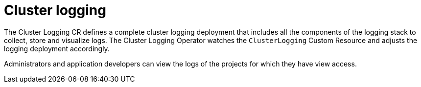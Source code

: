 // Module included in the following assemblies:
//
// * virt/logging_events_monitoring/virt-openshift-cluster-monitoring.adoc
// * logging/cluster-logging.adoc
// * serverless/knative_serving/cluster-logging-serverless.adoc

// This module uses conditionalized paragraphs so that the module
// can be re-used in associated products.


[id="cluster-logging-about_{context}"]
= Cluster logging

ifdef::openshift-enterprise,openshift-webscale,openshift-origin[]
{product-title} cluster administrators can deploy cluster logging using 
the {product-title}  web console or CLI to install the Elasticsearch
Operator and Cluster Logging Operator. When the operators are installed, you create
a Cluster Logging Custom Resource (CR) to schedule cluster logging pods and
other resources necessary to support cluster logging. The operators are
responsible for deploying, upgrading, and maintaining cluster logging.
endif::openshift-enterprise,openshift-webscale,openshift-origin[]

ifdef::openshift-dedicated[]
{product-title} administrators can deploy Cluster Logging and
Elasticsearch operators via OperatorHub and configure logging in the
`openshift-logging` namespace. Configuring logging will deploy Elasticsearch,
Fluentd, and Kibana in the `openshift-logging` namespace. The operators are
responsible for deploying, upgrading, and maintaining cluster logging.
endif::openshift-dedicated[]

The Cluster Logging CR defines a complete cluster logging deployment that includes all the components
of the logging stack to collect, store and visualize logs.  The Cluster Logging Operator watches the `ClusterLogging`
Custom Resource and adjusts the logging deployment accordingly.

Administrators and application developers can view the logs of the projects for which they have view access.

